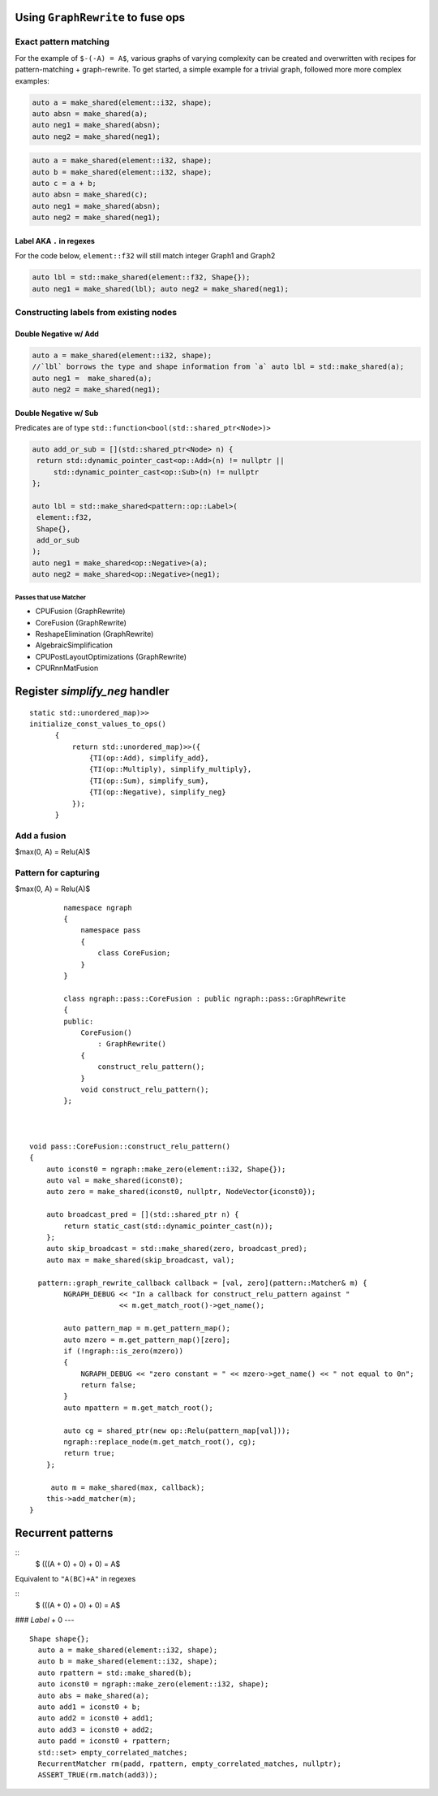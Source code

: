 .. fusion/graph-rewrite.rst:

Using ``GraphRewrite`` to fuse ops
-----------------------------------


Exact pattern matching
~~~~~~~~~~~~~~~~~~~~~~

For the example of ``$-(-A) = A$``, various graphs of varying complexity can be 
created and overwritten with recipes for pattern-matching + graph-rewrite. To 
get started, a simple example for a trivial graph, followed more more complex 
examples: 


|image3|

.. code-block:: cpp 

   auto a = make_shared(element::i32, shape); 
   auto absn = make_shared(a); 
   auto neg1 = make_shared(absn); 
   auto neg2 = make_shared(neg1);


|image4|

	
.. code-block:: cpp 

    auto a = make_shared(element::i32, shape); 
    auto b = make_shared(element::i32, shape); 
    auto c = a + b; 
    auto absn = make_shared(c); 
    auto neg1 = make_shared(absn); 
    auto neg2 = make_shared(neg1); 


Label AKA ``.`` in regexes
^^^^^^^^^^^^^^^^^^^^^^^^^^^


|image5|

For the code below, ``element::f32`` will still match integer Graph1 and 
Graph2 

.. code-block:: cpp

   auto lbl = std::make_shared(element::f32, Shape{}); 
   auto neg1 = make_shared(lbl); auto neg2 = make_shared(neg1);


Constructing labels from existing nodes
~~~~~~~~~~~~~~~~~~~~~~~~~~~~~~~~~~~~~~~

Double Negative w/ Add
^^^^^^^^^^^^^^^^^^^^^^

|image6|


.. code-block:: cpp

   auto a = make_shared(element::i32, shape); 
   //`lbl` borrows the type and shape information from `a` auto lbl = std::make_shared(a); 
   auto neg1 = 	make_shared(a); 
   auto neg2 = make_shared(neg1); 



Double Negative w/ Sub  
^^^^^^^^^^^^^^^^^^^^^^

|image7|


Predicates are of type ``std::function<bool(std::shared_ptr<Node>)>``


.. code-block:: cpp
   
   auto add_or_sub = [](std::shared_ptr<Node> n) {
    return std::dynamic_pointer_cast<op::Add>(n) != nullptr ||
        std::dynamic_pointer_cast<op::Sub>(n) != nullptr
   };
   
   auto lbl = std::make_shared<pattern::op::Label>(
    element::f32, 
    Shape{}, 
    add_or_sub
   );  
   auto neg1 = make_shared<op::Negative>(a);
   auto neg2 = make_shared<op::Negative>(neg1);



Passes that use Matcher
=======================

* CPUFusion (GraphRewrite)
* CoreFusion (GraphRewrite)
* ReshapeElimination (GraphRewrite)
* AlgebraicSimplification
* CPUPostLayoutOptimizations (GraphRewrite)
* CPURnnMatFusion



Register `simplify_neg` handler
--------------------------------

::

  static std::unordered_map)>>
  initialize_const_values_to_ops()
        {
            return std::unordered_map)>>({
                {TI(op::Add), simplify_add},
                {TI(op::Multiply), simplify_multiply},
                {TI(op::Sum), simplify_sum},
                {TI(op::Negative), simplify_neg}
            });
        }


Add a fusion 
~~~~~~~~~~~~

$max(0, A) = Relu(A)$ 



Pattern for capturing 
~~~~~~~~~~~~~~~~~~~~~

|image11|

$max(0, A) = Relu(A)$  
::

            namespace ngraph
            {
                namespace pass
                {
                    class CoreFusion;
                }
            }
            
            class ngraph::pass::CoreFusion : public ngraph::pass::GraphRewrite
            {
            public:
                CoreFusion()
                    : GraphRewrite()
                {
                    construct_relu_pattern();
                }
                void construct_relu_pattern();
            };
            


    void pass::CoreFusion::construct_relu_pattern()
    {
        auto iconst0 = ngraph::make_zero(element::i32, Shape{});
        auto val = make_shared(iconst0);
        auto zero = make_shared(iconst0, nullptr, NodeVector{iconst0});

        auto broadcast_pred = [](std::shared_ptr n) {
            return static_cast(std::dynamic_pointer_cast(n));
        };
        auto skip_broadcast = std::make_shared(zero, broadcast_pred);
        auto max = make_shared(skip_broadcast, val);

      pattern::graph_rewrite_callback callback = [val, zero](pattern::Matcher& m) { 
            NGRAPH_DEBUG << "In a callback for construct_relu_pattern against "
                         << m.get_match_root()->get_name();

            auto pattern_map = m.get_pattern_map();
            auto mzero = m.get_pattern_map()[zero];
            if (!ngraph::is_zero(mzero))
            {
                NGRAPH_DEBUG << "zero constant = " << mzero->get_name() << " not equal to 0n";
                return false;
            }
            auto mpattern = m.get_match_root();

            auto cg = shared_ptr(new op::Relu(pattern_map[val]));
            ngraph::replace_node(m.get_match_root(), cg);
            return true;
        };

         auto m = make_shared(max, callback); 
        this->add_matcher(m);
    }

Recurrent patterns 
------------------

::
  $ (((A + 0) + 0) + 0) = A$ 

Equivalent to ``"A(BC)+A"`` in regexes 


::
  $ (((A + 0) + 0) + 0) = A$ 

|image12| 


### `Label` + 0 |image13| ---
::
  Shape shape{};
    auto a = make_shared(element::i32, shape);
    auto b = make_shared(element::i32, shape);
    auto rpattern = std::make_shared(b);
    auto iconst0 = ngraph::make_zero(element::i32, shape);
    auto abs = make_shared(a);
    auto add1 = iconst0 + b;
    auto add2 = iconst0 + add1;
    auto add3 = iconst0 + add2;
    auto padd = iconst0 + rpattern;
    std::set> empty_correlated_matches;
    RecurrentMatcher rm(padd, rpattern, empty_correlated_matches, nullptr);
    ASSERT_TRUE(rm.match(add3));




.. |image3| image:: mg/pr1_graph2.png
.. |image4| image:: mg/pr1_graph3.png
.. |image5| image:: mg/pr1_pattern2.png
.. |image6| image:: mg/pr1_graph4.png
.. |image7| image:: mg/pr1_graph5.png
.. |image8| image:: mg/pr2_graph1.png
.. |image9| image:: mg/pr2_graph2.png
.. |image10| image:: mg/pr2_pattern2.png
.. |image11| image:: mg/fusion_pattern.png
.. |image12| image:: mg/rp_graph1.png
.. |image13| image:: mg/rp_pattern.png